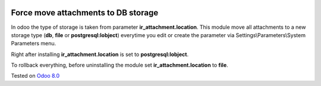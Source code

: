 .. image:: https://itpp.dev/images/infinity-readme.png
   :alt: Tested and maintained by IT Projects Labs
   :target: https://itpp.dev

Force move attachments to DB storage
====================================

In odoo the type of storage is taken from parameter
**ir_attachment.location**. This module move all attachments to a new
storage type (**db**, **file** or **postgresql:lobject**) everytime you edit or create the parameter via Settings\\Parameters\\System Parameters menu.

Right after installing **ir_attachment.location** is set to **postgresql:lobject**.

To rollback everything, before uninstalling the module set  **ir_attachment.location** to **file**.

Tested on `Odoo 8.0 <https://github.com/odoo/odoo/commit/d023c079ed86468436f25da613bf486a4a17d625>`_
